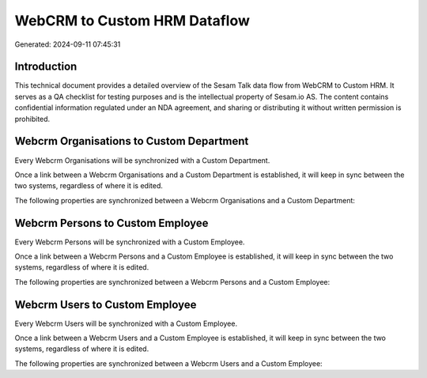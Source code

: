 =============================
WebCRM to Custom HRM Dataflow
=============================

Generated: 2024-09-11 07:45:31

Introduction
------------

This technical document provides a detailed overview of the Sesam Talk data flow from WebCRM to Custom HRM. It serves as a QA checklist for testing purposes and is the intellectual property of Sesam.io AS. The content contains confidential information regulated under an NDA agreement, and sharing or distributing it without written permission is prohibited.

Webcrm Organisations to Custom Department
-----------------------------------------
Every Webcrm Organisations will be synchronized with a Custom Department.

Once a link between a Webcrm Organisations and a Custom Department is established, it will keep in sync between the two systems, regardless of where it is edited.

The following properties are synchronized between a Webcrm Organisations and a Custom Department:

.. list-table::
   :header-rows: 1

   * - Webcrm Organisations Property
     - Custom Department Property
     - Custom Data Type


Webcrm Persons to Custom Employee
---------------------------------
Every Webcrm Persons will be synchronized with a Custom Employee.

Once a link between a Webcrm Persons and a Custom Employee is established, it will keep in sync between the two systems, regardless of where it is edited.

The following properties are synchronized between a Webcrm Persons and a Custom Employee:

.. list-table::
   :header-rows: 1

   * - Webcrm Persons Property
     - Custom Employee Property
     - Custom Data Type


Webcrm Users to Custom Employee
-------------------------------
Every Webcrm Users will be synchronized with a Custom Employee.

Once a link between a Webcrm Users and a Custom Employee is established, it will keep in sync between the two systems, regardless of where it is edited.

The following properties are synchronized between a Webcrm Users and a Custom Employee:

.. list-table::
   :header-rows: 1

   * - Webcrm Users Property
     - Custom Employee Property
     - Custom Data Type

